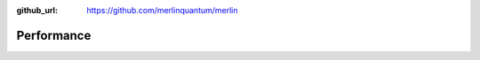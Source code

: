 :github_url: https://github.com/merlinquantum/merlin

.. _performance:

===========
Performance
===========